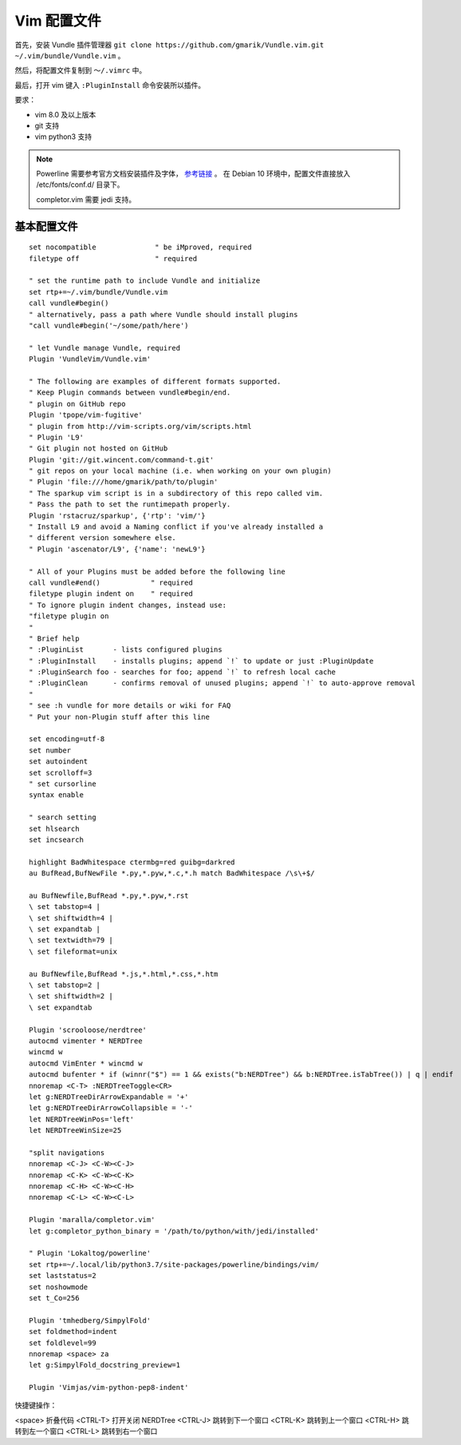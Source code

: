 Vim 配置文件
#############################

首先，安装 Vundle 插件管理器 ``git clone https://github.com/gmarik/Vundle.vim.git ~/.vim/bundle/Vundle.vim`` 。

然后，将配置文件复制到 ``～/.vimrc`` 中。

最后，打开 vim 键入 ``:PluginInstall`` 命令安装所以插件。

要求：

- vim 8.0 及以上版本
- git 支持
- vim python3 支持

.. note::
    
    Powerline 需要参考官方文档安装插件及字体， `参考链接 <https://powerline.readthedocs.io/en/latest/installation/linux.html>`_ 。
    在 Debian 10 环境中，配置文件直接放入 /etc/fonts/conf.d/ 目录下。
    
    completor.vim 需要 jedi 支持。

基本配置文件
*****************************

.. highlight:: none

::
                
    set nocompatible              " be iMproved, required
    filetype off                  " required
    
    " set the runtime path to include Vundle and initialize
    set rtp+=~/.vim/bundle/Vundle.vim
    call vundle#begin()
    " alternatively, pass a path where Vundle should install plugins
    "call vundle#begin('~/some/path/here')
    
    " let Vundle manage Vundle, required
    Plugin 'VundleVim/Vundle.vim'
    
    " The following are examples of different formats supported.
    " Keep Plugin commands between vundle#begin/end.
    " plugin on GitHub repo
    Plugin 'tpope/vim-fugitive'
    " plugin from http://vim-scripts.org/vim/scripts.html
    " Plugin 'L9'
    " Git plugin not hosted on GitHub
    Plugin 'git://git.wincent.com/command-t.git'
    " git repos on your local machine (i.e. when working on your own plugin)
    " Plugin 'file:///home/gmarik/path/to/plugin'
    " The sparkup vim script is in a subdirectory of this repo called vim.
    " Pass the path to set the runtimepath properly.
    Plugin 'rstacruz/sparkup', {'rtp': 'vim/'}
    " Install L9 and avoid a Naming conflict if you've already installed a
    " different version somewhere else.
    " Plugin 'ascenator/L9', {'name': 'newL9'}
    
    " All of your Plugins must be added before the following line
    call vundle#end()            " required
    filetype plugin indent on    " required
    " To ignore plugin indent changes, instead use:
    "filetype plugin on
    "
    " Brief help
    " :PluginList       - lists configured plugins
    " :PluginInstall    - installs plugins; append `!` to update or just :PluginUpdate
    " :PluginSearch foo - searches for foo; append `!` to refresh local cache
    " :PluginClean      - confirms removal of unused plugins; append `!` to auto-approve removal
    "
    " see :h vundle for more details or wiki for FAQ
    " Put your non-Plugin stuff after this line
    
    set encoding=utf-8
    set number
    set autoindent
    set scrolloff=3
    " set cursorline
    syntax enable
    
    " search setting
    set hlsearch
    set incsearch
    
    highlight BadWhitespace ctermbg=red guibg=darkred
    au BufRead,BufNewFile *.py,*.pyw,*.c,*.h match BadWhitespace /\s\+$/
    
    au BufNewfile,BufRead *.py,*.pyw,*.rst
    \ set tabstop=4 |
    \ set shiftwidth=4 |
    \ set expandtab |
    \ set textwidth=79 |
    \ set fileformat=unix
    
    au BufNewfile,BufRead *.js,*.html,*.css,*.htm
    \ set tabstop=2 |
    \ set shiftwidth=2 |
    \ set expandtab
    
    Plugin 'scrooloose/nerdtree'
    autocmd vimenter * NERDTree
    wincmd w
    autocmd VimEnter * wincmd w
    autocmd bufenter * if (winnr("$") == 1 && exists("b:NERDTree") && b:NERDTree.isTabTree()) | q | endif
    nnoremap <C-T> :NERDTreeToggle<CR>
    let g:NERDTreeDirArrowExpandable = '+'
    let g:NERDTreeDirArrowCollapsible = '-'
    let NERDTreeWinPos='left'
    let NERDTreeWinSize=25
    
    "split navigations
    nnoremap <C-J> <C-W><C-J>
    nnoremap <C-K> <C-W><C-K>
    nnoremap <C-H> <C-W><C-H>
    nnoremap <C-L> <C-W><C-L>
    
    Plugin 'maralla/completor.vim'
    let g:completor_python_binary = '/path/to/python/with/jedi/installed'
    
    " Plugin 'Lokaltog/powerline'
    set rtp+=~/.local/lib/python3.7/site-packages/powerline/bindings/vim/
    set laststatus=2
    set noshowmode
    set t_Co=256
    
    Plugin 'tmhedberg/SimpylFold'
    set foldmethod=indent
    set foldlevel=99
    nnoremap <space> za
    let g:SimpylFold_docstring_preview=1
    
    Plugin 'Vimjas/vim-python-pep8-indent'
    

快捷键操作：

<space>     折叠代码
<CTRL-T>    打开关闭 NERDTree
<CTRL-J>    跳转到下一个窗口
<CTRL-K>    跳转到上一个窗口
<CTRL-H>    跳转到左一个窗口
<CTRL-L>    跳转到右一个窗口
